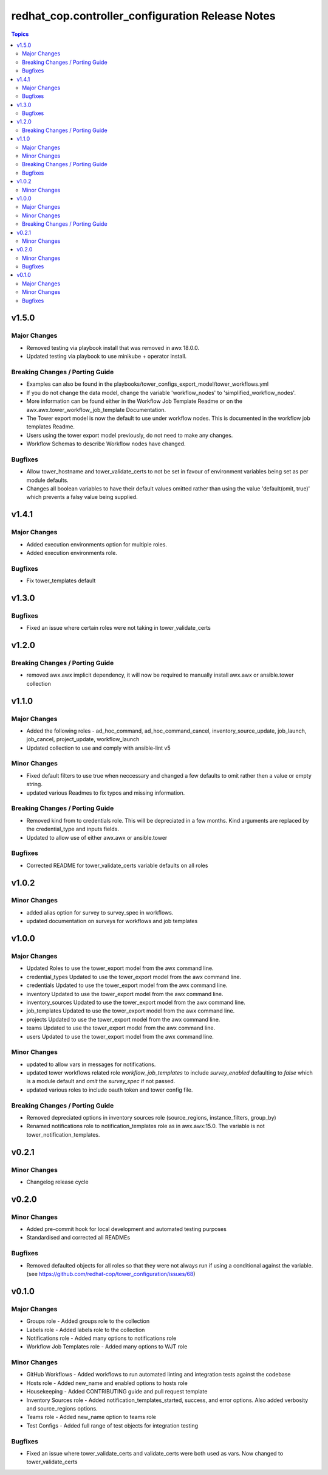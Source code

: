 ============================================
redhat_cop.controller_configuration Release Notes
============================================

.. contents:: Topics


v1.5.0
======

Major Changes
-------------

- Removed testing via playbook install that was removed in awx 18.0.0.
- Updated testing via playbook to use minikube + operator install.

Breaking Changes / Porting Guide
--------------------------------

- Examples can also be found in the playbooks/tower_configs_export_model/tower_workflows.yml
- If you do not change the data model, change the variable 'workflow_nodes' to 'simplified_workflow_nodes'.
- More information can be found either in the Workflow Job Template Readme or on the awx.awx.tower_workflow_job_template Documentation.
- The Tower export model is now the default to use under workflow nodes. This is documented in the workflow job templates Readme.
- Users using the tower export model previously, do not need to make any changes.
- Workflow Schemas to describe Workflow nodes have changed.

Bugfixes
--------

- Allow tower_hostname and tower_validate_certs to not be set in favour of environment variables being set as per module defaults.
- Changes all boolean variables to have their default values omitted rather than using the value 'default(omit, true)' which prevents a falsy value being supplied.

v1.4.1
======

Major Changes
-------------

- Added execution environments option for multiple roles.
- Added execution environments role.

Bugfixes
--------

- Fix tower_templates default

v1.3.0
======

Bugfixes
--------

- Fixed an issue where certain roles were not taking in tower_validate_certs

v1.2.0
======

Breaking Changes / Porting Guide
--------------------------------

- removed awx.awx implicit dependency, it will now be required to manually install awx.awx or ansible.tower collection

v1.1.0
======

Major Changes
-------------

- Added the following roles - ad_hoc_command, ad_hoc_command_cancel, inventory_source_update, job_launch, job_cancel, project_update, workflow_launch
- Updated collection to use and comply with ansible-lint v5

Minor Changes
-------------

- Fixed default filters to use true when neccessary and changed a few defaults to omit rather then a value or empty string.
- updated various Readmes to fix typos and missing information.

Breaking Changes / Porting Guide
--------------------------------

- Removed kind from to credentials role. This will be depreciated in a few months. Kind arguments are replaced by the credential_type and inputs fields.
- Updated to allow use of either awx.awx or ansible.tower

Bugfixes
--------

- Corrected README for tower_validate_certs variable defaults on all roles

v1.0.2
======

Minor Changes
-------------

- added alias option for survey to survey_spec in workflows.
- updated documentation on surveys for workflows and job templates

v1.0.0
======

Major Changes
-------------

- Updated Roles to use the tower_export model from the awx command line.
- credential_types Updated to use the tower_export model from the awx command line.
- credentials Updated to use the tower_export model from the awx command line.
- inventory Updated to use the tower_export model from the awx command line.
- inventory_sources Updated to use the tower_export model from the awx command line.
- job_templates Updated to use the tower_export model from the awx command line.
- projects Updated to use the tower_export model from the awx command line.
- teams Updated to use the tower_export model from the awx command line.
- users Updated to use the tower_export model from the awx command line.

Minor Changes
-------------

- updated to allow vars in messages for notifications.
- updated tower workflows related role `workflow_job_templates` to include `survey_enabled` defaulting to `false` which is a module default and `omit` the `survey_spec` if not passed.
- updated various roles to include oauth token and tower config file.

Breaking Changes / Porting Guide
--------------------------------

- Removed depreciated options in inventory sources role (source_regions, instance_filters, group_by)
- Renamed notifications role to notification_templates role as in awx.awx:15.0. The variable is not tower_notification_templates.

v0.2.1
======

Minor Changes
-------------

- Changelog release cycle

v0.2.0
======

Minor Changes
-------------

- Added pre-commit hook for local development and automated testing purposes
- Standardised and corrected all READMEs

Bugfixes
--------

- Removed defaulted objects for all roles so that they were not always run if using a conditional against the variable. (see https://github.com/redhat-cop/tower_configuration/issues/68)

v0.1.0
======

Major Changes
-------------

- Groups role - Added groups role to the collection
- Labels role - Added labels role to the collection
- Notifications role - Added many options to notifications role
- Workflow Job Templates role - Added many options to WJT role

Minor Changes
-------------

- GitHub Workflows - Added workflows to run automated linting and integration tests against the codebase
- Hosts role - Added new_name and enabled options to hosts role
- Housekeeping - Added CONTRIBUTING guide and pull request template
- Inventory Sources role - Added notification_templates_started, success, and error options. Also added verbosity and source_regions options.
- Teams role - Added new_name option to teams role
- Test Configs - Added full range of test objects for integration testing

Bugfixes
--------

- Fixed an issue where tower_validate_certs and validate_certs were both used as vars. Now changed to tower_validate_certs
